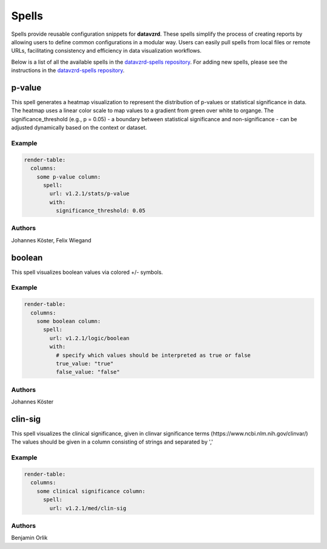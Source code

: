 
******
Spells
******

Spells provide reusable configuration snippets for **datavzrd**.
These spells simplify the process of creating reports by allowing users to define common configurations in a modular way. Users can easily pull spells from local files or remote URLs, facilitating consistency and efficiency in data visualization workflows.

Below is a list of all the available spells in the `datavzrd-spells repository <https://github.com/datavzrd/datavzrd-spells>`__.
For adding new spells, please see the instructions in the `datavzrd-spells repository <https://github.com/datavzrd/datavzrd-spells>`__.


p-value
=======

.. image:: https://img.shields.io/badge/code-github-blue
  :target: https://github.com/datavzrd/datavzrd-spells/tree/v1.2.1/stats/p-value

This spell generates a heatmap visualization to represent the distribution of p-values or statistical significance in data.
The heatmap uses a linear color scale to map values to a gradient from green over white to organge.
The significance\_threshold (e.g., p = 0.05) - a boundary between statistical significance and non-significance - can be adjusted dynamically based on the context or dataset.


Example
-------

.. code-block:: yaml



  render-table:
    columns:
      some p-value column:
        spell:
          url: v1.2.1/stats/p-value
          with:
            significance_threshold: 0.05

Authors
-------

Johannes Köster, Felix Wiegand




boolean
=======

.. image:: https://img.shields.io/badge/code-github-blue
  :target: https://github.com/datavzrd/datavzrd-spells/tree/v1.2.1/logic/boolean

This spell visualizes boolean values via colored +/- symbols.


Example
-------

.. code-block:: yaml



  render-table:
    columns:
      some boolean column:
        spell:
          url: v1.2.1/logic/boolean
          with:
            # specify which values should be interpreted as true or false
            true_value: "true"
            false_value: "false"

Authors
-------

Johannes Köster




clin-sig
========

.. image:: https://img.shields.io/badge/code-github-blue
  :target: https://github.com/datavzrd/datavzrd-spells/tree/v1.2.1/med/clin-sig

This spell visualizes the clinical significance, given in clinvar significance terms (https\://www.ncbi.nlm.nih.gov/clinvar/)
The values should be given in a column consisting of strings and separated by ','


Example
-------

.. code-block:: yaml



  render-table:
    columns: 
      some clinical significance column:
        spell:
          url: v1.2.1/med/clin-sig

Authors
-------

Benjamin Orlik


